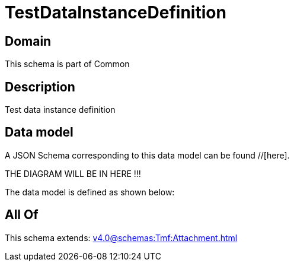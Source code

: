 = TestDataInstanceDefinition

[#domain]
== Domain

This schema is part of Common

[#description]
== Description
Test data instance definition


[#data_model]
== Data model

A JSON Schema corresponding to this data model can be found //[here].

THE DIAGRAM WILL BE IN HERE !!!


The data model is defined as shown below:


[#all_of]
== All Of

This schema extends: xref:v4.0@schemas:Tmf:Attachment.adoc[]
